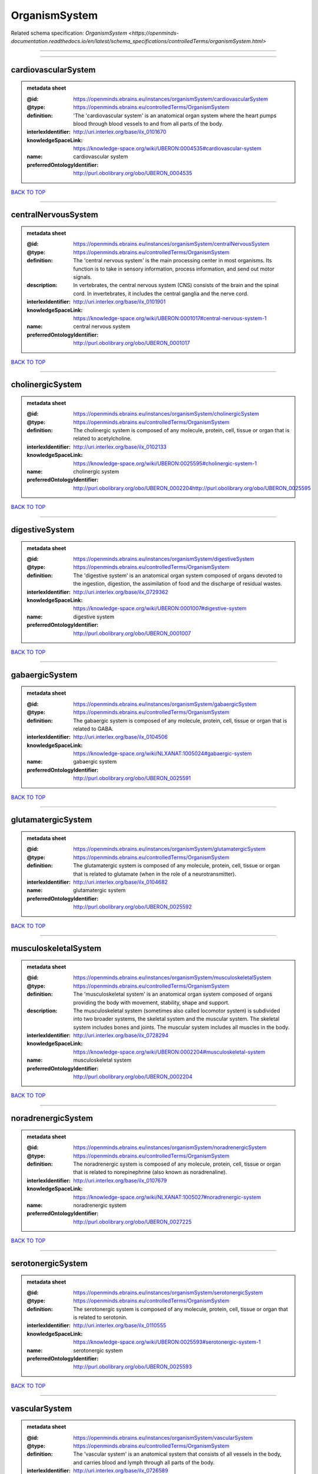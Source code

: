 ##############
OrganismSystem
##############

Related schema specification: `OrganismSystem <https://openminds-documentation.readthedocs.io/en/latest/schema_specifications/controlledTerms/organismSystem.html>`

------------

------------

cardiovascularSystem
--------------------

.. admonition:: metadata sheet

   :@id: https://openminds.ebrains.eu/instances/organismSystem/cardiovascularSystem
   :@type: https://openminds.ebrains.eu/controlledTerms/OrganismSystem
   :definition: 'The 'cardiovascular system' is an anatomical organ system where the heart pumps blood through blood vessels to and from all parts of the body.
   :interlexIdentifier: http://uri.interlex.org/base/ilx_0101670
   :knowledgeSpaceLink: https://knowledge-space.org/wiki/UBERON:0004535#cardiovascular-system
   :name: cardiovascular system
   :preferredOntologyIdentifier: http://purl.obolibrary.org/obo/UBERON_0004535

`BACK TO TOP <OrganismSystem_>`_

------------

centralNervousSystem
--------------------

.. admonition:: metadata sheet

   :@id: https://openminds.ebrains.eu/instances/organismSystem/centralNervousSystem
   :@type: https://openminds.ebrains.eu/controlledTerms/OrganismSystem
   :definition: The 'central nervous system' is the main processing center in most organisms. Its function is to take in sensory information, process information, and send out motor signals.
   :description: In vertebrates, the central nervous system (CNS) consists of the brain and the spinal cord. In invertebrates, it includes the central ganglia and the nerve cord.
   :interlexIdentifier: http://uri.interlex.org/base/ilx_0101901
   :knowledgeSpaceLink: https://knowledge-space.org/wiki/UBERON:0001017#central-nervous-system-1
   :name: central nervous system
   :preferredOntologyIdentifier: http://purl.obolibrary.org/obo/UBERON_0001017

`BACK TO TOP <OrganismSystem_>`_

------------

cholinergicSystem
-----------------

.. admonition:: metadata sheet

   :@id: https://openminds.ebrains.eu/instances/organismSystem/cholinergicSystem
   :@type: https://openminds.ebrains.eu/controlledTerms/OrganismSystem
   :definition: The cholinergic system is composed of any molecule, protein, cell, tissue or organ that is related to acetylcholine.
   :interlexIdentifier: http://uri.interlex.org/base/ilx_0102133
   :knowledgeSpaceLink: https://knowledge-space.org/wiki/UBERON:0025595#cholinergic-system-1
   :name: cholinergic system
   :preferredOntologyIdentifier: http://purl.obolibrary.org/obo/UBERON_0002204http://purl.obolibrary.org/obo/UBERON_0025595

`BACK TO TOP <OrganismSystem_>`_

------------

digestiveSystem
---------------

.. admonition:: metadata sheet

   :@id: https://openminds.ebrains.eu/instances/organismSystem/digestiveSystem
   :@type: https://openminds.ebrains.eu/controlledTerms/OrganismSystem
   :definition: The 'digestive system' is an anatomical organ system composed of organs devoted to the ingestion, digestion, the assimilation of food and the discharge of residual wastes.
   :interlexIdentifier: http://uri.interlex.org/base/ilx_0729362
   :knowledgeSpaceLink: https://knowledge-space.org/wiki/UBERON:0001007#digestive-system
   :name: digestive system
   :preferredOntologyIdentifier: http://purl.obolibrary.org/obo/UBERON_0001007

`BACK TO TOP <OrganismSystem_>`_

------------

gabaergicSystem
---------------

.. admonition:: metadata sheet

   :@id: https://openminds.ebrains.eu/instances/organismSystem/gabaergicSystem
   :@type: https://openminds.ebrains.eu/controlledTerms/OrganismSystem
   :definition: The gabaergic system is composed of any molecule, protein, cell, tissue or organ that is related to GABA.
   :interlexIdentifier: http://uri.interlex.org/base/ilx_0104506
   :knowledgeSpaceLink: https://knowledge-space.org/wiki/NLXANAT:1005024#gabaergic-system
   :name: gabaergic system
   :preferredOntologyIdentifier: http://purl.obolibrary.org/obo/UBERON_0025591

`BACK TO TOP <OrganismSystem_>`_

------------

glutamatergicSystem
-------------------

.. admonition:: metadata sheet

   :@id: https://openminds.ebrains.eu/instances/organismSystem/glutamatergicSystem
   :@type: https://openminds.ebrains.eu/controlledTerms/OrganismSystem
   :definition: The glutamatergic system is composed of any molecule, protein, cell, tissue or organ that is related to glutamate (when in the role of a neurotransmitter).
   :interlexIdentifier: http://uri.interlex.org/base/ilx_0104682
   :name: glutamatergic system
   :preferredOntologyIdentifier: http://purl.obolibrary.org/obo/UBERON_0025592

`BACK TO TOP <OrganismSystem_>`_

------------

musculoskeletalSystem
---------------------

.. admonition:: metadata sheet

   :@id: https://openminds.ebrains.eu/instances/organismSystem/musculoskeletalSystem
   :@type: https://openminds.ebrains.eu/controlledTerms/OrganismSystem
   :definition: The 'musculoskeletal system' is an anatomical organ system composed of organs providing the body with movement, stability, shape and support.
   :description: The musculoskeletal system (sometimes also called locomotor system) is subdivided into two broader systems, the skeletal system and the muscular system. The skeletal system includes bones and joints. The muscular system includes all muscles in the body.
   :interlexIdentifier: http://uri.interlex.org/base/ilx_0728294
   :knowledgeSpaceLink: https://knowledge-space.org/wiki/UBERON:0002204#musculoskeletal-system
   :name: musculoskeletal system
   :preferredOntologyIdentifier: http://purl.obolibrary.org/obo/UBERON_0002204

`BACK TO TOP <OrganismSystem_>`_

------------

noradrenergicSystem
-------------------

.. admonition:: metadata sheet

   :@id: https://openminds.ebrains.eu/instances/organismSystem/noradrenergicSystem
   :@type: https://openminds.ebrains.eu/controlledTerms/OrganismSystem
   :definition: The noradrenergic system is composed of any molecule, protein, cell, tissue or organ that is related to norepinephrine (also known as noradrenaline).
   :interlexIdentifier: http://uri.interlex.org/base/ilx_0107679
   :knowledgeSpaceLink: https://knowledge-space.org/wiki/NLXANAT:1005027#noradrenergic-system
   :name: noradrenergic system
   :preferredOntologyIdentifier: http://purl.obolibrary.org/obo/UBERON_0027225

`BACK TO TOP <OrganismSystem_>`_

------------

serotonergicSystem
------------------

.. admonition:: metadata sheet

   :@id: https://openminds.ebrains.eu/instances/organismSystem/serotonergicSystem
   :@type: https://openminds.ebrains.eu/controlledTerms/OrganismSystem
   :definition: The serotonergic system is composed of any molecule, protein, cell, tissue or organ that is related to serotonin.
   :interlexIdentifier: http://uri.interlex.org/base/ilx_0110555
   :knowledgeSpaceLink: https://knowledge-space.org/wiki/UBERON:0025593#serotonergic-system-1
   :name: serotonergic system
   :preferredOntologyIdentifier: http://purl.obolibrary.org/obo/UBERON_0025593

`BACK TO TOP <OrganismSystem_>`_

------------

vascularSystem
--------------

.. admonition:: metadata sheet

   :@id: https://openminds.ebrains.eu/instances/organismSystem/vascularSystem
   :@type: https://openminds.ebrains.eu/controlledTerms/OrganismSystem
   :definition: The 'vascular system' is an anatomical system that consists of all vessels in the body, and carries blood and lymph through all parts of the body.
   :interlexIdentifier: http://uri.interlex.org/base/ilx_0726589
   :knowledgeSpaceLink: https://knowledge-space.org/wiki/UBERON:0007798#vascular-system
   :name: vascular system
   :preferredOntologyIdentifier: http://purl.obolibrary.org/obo/UBERON_0007798

`BACK TO TOP <OrganismSystem_>`_

------------

